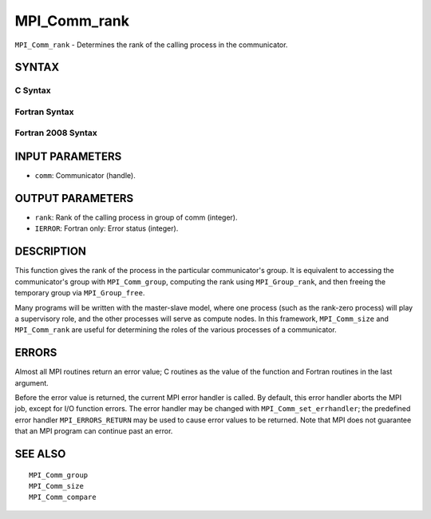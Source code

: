 MPI_Comm_rank
~~~~~~~~~~~~~

``MPI_Comm_rank`` - Determines the rank of the calling process in the
communicator.

SYNTAX
======

C Syntax
--------

.. code-block:: c
   :linenos:

   #include <mpi.h>
   int MPI_Comm_rank(MPI_Comm comm, int *rank)

Fortran Syntax
--------------

.. code-block:: fortran
   :linenos:

   USE MPI
   ! or the older form: INCLUDE 'mpif.h'
   MPI_COMM_RANK(COMM, RANK, IERROR)
   	INTEGER	COMM, RANK, IERROR

Fortran 2008 Syntax
-------------------

.. code-block:: fortran
   :linenos:

   USE mpi_f08
   MPI_Comm_rank(comm, rank, ierror)
   	TYPE(MPI_Comm), INTENT(IN) :: comm
   	INTEGER, INTENT(OUT) :: rank
   	INTEGER, OPTIONAL, INTENT(OUT) :: ierror

INPUT PARAMETERS
================

* ``comm``: Communicator (handle). 

OUTPUT PARAMETERS
=================

* ``rank``: Rank of the calling process in group of comm (integer). 

* ``IERROR``: Fortran only: Error status (integer). 

DESCRIPTION
===========

This function gives the rank of the process in the particular
communicator's group. It is equivalent to accessing the communicator's
group with ``MPI_Comm_group``, computing the rank using ``MPI_Group_rank``, and
then freeing the temporary group via ``MPI_Group_free``.

Many programs will be written with the master-slave model, where one
process (such as the rank-zero process) will play a supervisory role,
and the other processes will serve as compute nodes. In this framework,
``MPI_Comm_size`` and ``MPI_Comm_rank`` are useful for determining the roles of
the various processes of a communicator.

ERRORS
======

Almost all MPI routines return an error value; C routines as the value
of the function and Fortran routines in the last argument.

Before the error value is returned, the current MPI error handler is
called. By default, this error handler aborts the MPI job, except for
I/O function errors. The error handler may be changed with
``MPI_Comm_set_errhandler``; the predefined error handler ``MPI_ERRORS_RETURN``
may be used to cause error values to be returned. Note that MPI does not
guarantee that an MPI program can continue past an error.

SEE ALSO
========

::

   MPI_Comm_group
   MPI_Comm_size
   MPI_Comm_compare
